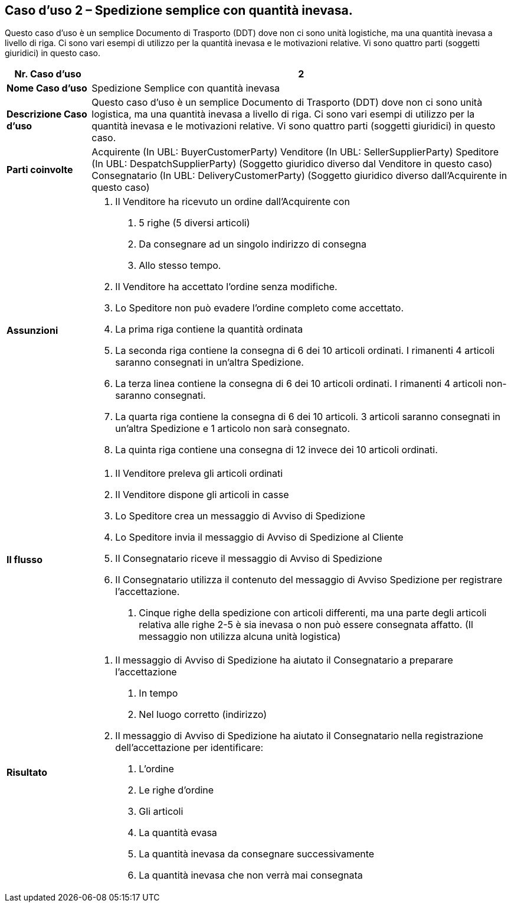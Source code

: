 [[use-case-2---simple-despatch-with-outstanding-quantity.]]
== Caso d’uso 2 – Spedizione semplice con quantità inevasa.

Questo caso d’uso è un semplice Documento di Trasporto (DDT) dove non ci sono unità logistiche, ma una quantità inevasa a livello di riga.
Ci sono vari esempi di utilizzo per la quantità inevasa e le motivazioni relative.
Vi sono quattro parti (soggetti giuridici) in questo caso.

[cols="1,5",options="header",]
|====
|*Nr. Caso d’uso* |2
|*Nome Caso d’uso* |Spedizione Semplice con quantità inevasa 
|*Descrizione Caso d’uso* |Questo caso d’uso è un semplice Documento di Trasporto (DDT) dove non ci sono unità logistica, ma una quantità inevasa a livello di riga. Ci sono vari esempi di utilizzo per la quantità inevasa e le motivazioni relative. Vi sono quattro parti (soggetti giuridici) in questo caso.
|*Parti coinvolte* a|
Acquirente (In UBL: BuyerCustomerParty)
Venditore (In UBL: SellerSupplierParty)
Speditore (In UBL: DespatchSupplierParty) (Soggetto giuridico diverso dal Venditore in questo caso)
Consegnatario (In UBL: DeliveryCustomerParty) (Soggetto giuridico diverso dall’Acquirente in questo caso)

|*Assunzioni* a|
1.  Il Venditore ha ricevuto un ordine dall’Acquirente con 
a.  5 righe (5 diversi articoli)
b.  Da consegnare ad un singolo indirizzo di consegna
c.  Allo stesso tempo.
2.  Il Venditore ha accettato l’ordine senza modifiche.
3.  Lo Speditore non può evadere l’ordine completo come accettato.
4.  La prima riga contiene la quantità ordinata
5.  La seconda riga contiene la consegna di 6 dei 10 articoli ordinati. I rimanenti 4 articoli saranno consegnati in un’altra Spedizione.  
6.  La terza linea contiene la consegna di 6 dei 10 articoli ordinati. I rimanenti 4 articoli non-saranno consegnati.  
7.  La quarta riga contiene la consegna di 6 dei 10 articoli. 3 articoli saranno consegnati in un’altra Spedizione e 1 articolo non sarà consegnato.
8.  La quinta riga contiene una consegna di 12 invece dei 10 articoli ordinati. 

|*Il flusso* a|
1.  Il Venditore preleva gli articoli ordinati
2.  Il Venditore dispone gli articoli in casse
3.  Lo Speditore crea un messaggio di Avviso di Spedizione 
4.  Lo Speditore invia il messaggio di Avviso di Spedizione al Cliente
5.  Il Consegnatario riceve il messaggio di Avviso di Spedizione
6.  Il Consegnatario utilizza il contenuto del messaggio di Avviso Spedizione per registrare l’accettazione.
a.  Cinque righe della spedizione con articoli differenti, ma una parte degli articoli relativa alle righe 2-5 è sia inevasa o non può essere consegnata affatto. (Il messaggio non utilizza alcuna unità logistica)

|*Risultato* a|
1.  Il messaggio di Avviso di Spedizione ha aiutato il Consegnatario a preparare l’accettazione 
a.  In tempo
b.  Nel luogo corretto (indirizzo)
2.  Il messaggio di Avviso di Spedizione ha aiutato il Consegnatario nella registrazione dell’accettazione per identificare:
a.  L’ordine
b.  Le righe d’ordine
c.  Gli articoli
d.  La quantità evasa
e.  La quantità inevasa da consegnare successivamente
f.  La quantità inevasa che non verrà mai consegnata

|====
